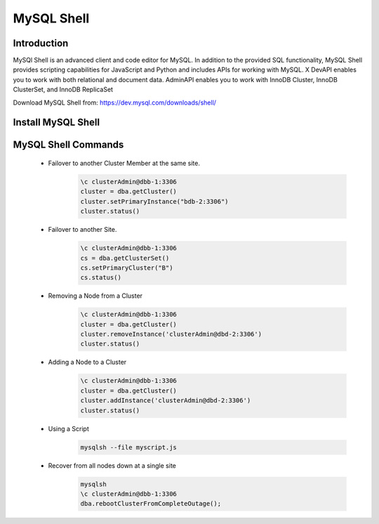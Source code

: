 MySQL Shell
^^^^^^^^^^^^^^^^^^

Introduction
````````````

MySQl Shell is an advanced client and code editor for MySQL. In addition to the provided 
SQL functionality, MySQL Shell provides scripting capabilities for JavaScript and Python 
and includes APIs for working with MySQL. X DevAPI enables you to work with both relational 
and document data. AdminAPI enables you to work with InnoDB Cluster, InnoDB ClusterSet, and 
InnoDB ReplicaSet 

Download MySQL Shell from: https://dev.mysql.com/downloads/shell/ 

Install MySQL Shell
````````````````````

    .. tabs::

        .. group-tab:: Ubuntu 22.04

            .. code-block:: bash
        
                wget https://dev.mysql.com/get/Downloads/MySQL-Shell/mysql-shell_8.0.34-1ubuntu23.04_amd64.deb
                dpkg -i mysql-shell_8.0.34-1ubuntu22.04_amd64.deb
                        
        .. group-tab:: RHEL 8/9
                wget https://dev.mysql.com/get/Downloads/MySQL-Shell/mysql-shell-8.0.34-1.el9.x86_64.rpm
                rpm -i mysql-shell-8.0.34-1.el9.x86_64.rpm
            .. code-block:: bash
                
MySQL Shell Commands
````````````````````
    * Failover to another Cluster Member at the same site.
        .. code-block:: bash
            
            \c clusterAdmin@dbb-1:3306
            cluster = dba.getCluster()
            cluster.setPrimaryInstance("bdb-2:3306") 
            cluster.status()

    * Failover to another Site.
        .. code-block:: bash
           
            \c clusterAdmin@dbb-1:3306
            cs = dba.getClusterSet()
            cs.setPrimaryCluster("B") 
            cs.status()   

    * Removing a Node from a Cluster  
        .. code-block:: bash
            
            \c clusterAdmin@dbb-1:3306
            cluster = dba.getCluster()
            cluster.removeInstance('clusterAdmin@dbd-2:3306') 
            cluster.status()

    * Adding a Node to a Cluster 
        .. code-block:: bash
            
            \c clusterAdmin@dbb-1:3306
            cluster = dba.getCluster()
            cluster.addInstance('clusterAdmin@dbd-2:3306')
            cluster.status()
        
    * Using a Script 
        .. code-block:: bash
            
            mysqlsh --file myscript.js

    * Recover from all nodes down at a single site
        .. code-block:: bash
            
            mysqlsh
            \c clusterAdmin@dbb-1:3306
            dba.rebootClusterFromCompleteOutage();
